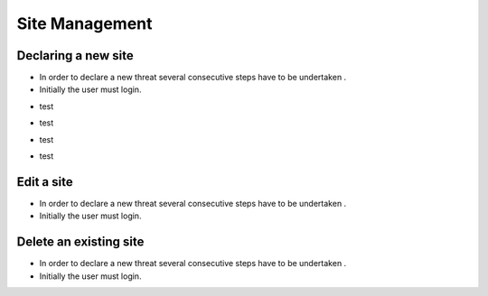 ============
Site Management
============

Declaring a new site
-----------------------
- In order to declare a new threat several consecutive steps have to be undertaken .
- Initially the user must login.

.. image:: assets/Log_4.png

- test

.. image:: assets/ss.png

- test

.. image:: assets/ss_2.png

- test

.. image:: assets/ss_3.png

- test

.. image:: assets/ss_4.png


Edit a site
----------------------

- In order to declare a new threat several consecutive steps have to be undertaken .

- Initially the user must login.

.. image:: assets/Log_4.png


Delete an existing site
----------------

- In order to declare a new threat several consecutive steps have to be undertaken .

- Initially the user must login.

.. image:: assets/Log_4.png
